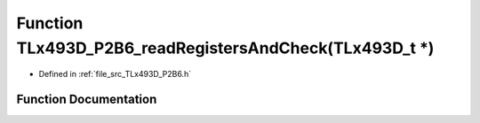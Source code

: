 .. _exhale_function__t_lx493_d___p2_b6_8h_1a41beff81bab2b03346eb21d8bd011868:

Function TLx493D_P2B6_readRegistersAndCheck(TLx493D_t \*)
=========================================================

- Defined in :ref:`file_src_TLx493D_P2B6.h`


Function Documentation
----------------------


.. doxygenfunction:: TLx493D_P2B6_readRegistersAndCheck(TLx493D_t *)
   :project: XENSIV 3D Magnetic Sensors Arduino Library